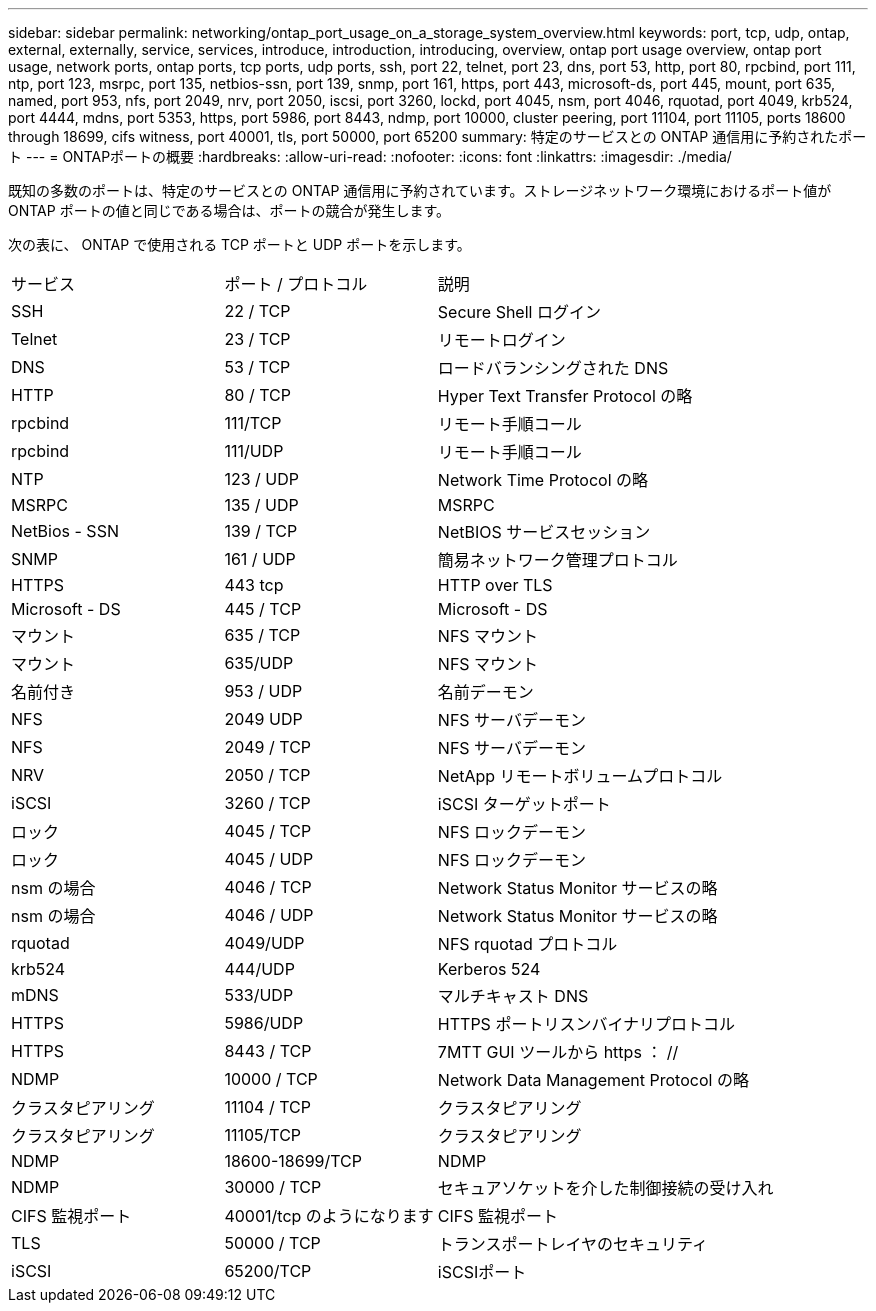 ---
sidebar: sidebar 
permalink: networking/ontap_port_usage_on_a_storage_system_overview.html 
keywords: port, tcp, udp, ontap, external, externally, service, services, introduce, introduction, introducing, overview, ontap port usage overview, ontap port usage, network ports, ontap ports, tcp ports, udp ports, ssh, port 22, telnet, port 23, dns, port 53, http, port 80, rpcbind, port 111, ntp, port 123, msrpc, port 135, netbios-ssn, port 139, snmp, port 161, https, port 443, microsoft-ds, port 445, mount, port 635, named, port 953, nfs, port 2049, nrv, port 2050, iscsi, port 3260, lockd, port 4045, nsm, port 4046, rquotad, port 4049, krb524, port 4444, mdns, port 5353, https, port 5986, port 8443, ndmp, port 10000, cluster peering, port 11104, port 11105, ports 18600 through 18699, cifs witness, port 40001, tls, port 50000, port 65200 
summary: 特定のサービスとの ONTAP 通信用に予約されたポート 
---
= ONTAPポートの概要
:hardbreaks:
:allow-uri-read: 
:nofooter: 
:icons: font
:linkattrs: 
:imagesdir: ./media/


[role="lead"]
既知の多数のポートは、特定のサービスとの ONTAP 通信用に予約されています。ストレージネットワーク環境におけるポート値が ONTAP ポートの値と同じである場合は、ポートの競合が発生します。

次の表に、 ONTAP で使用される TCP ポートと UDP ポートを示します。

[cols="25,25,50"]
|===


| サービス | ポート / プロトコル | 説明 


| SSH | 22 / TCP | Secure Shell ログイン 


| Telnet | 23 / TCP | リモートログイン 


| DNS | 53 / TCP | ロードバランシングされた DNS 


| HTTP | 80 / TCP | Hyper Text Transfer Protocol の略 


| rpcbind | 111/TCP | リモート手順コール 


| rpcbind | 111/UDP | リモート手順コール 


| NTP | 123 / UDP | Network Time Protocol の略 


| MSRPC | 135 / UDP | MSRPC 


| NetBios - SSN | 139 / TCP | NetBIOS サービスセッション 


| SNMP | 161 / UDP | 簡易ネットワーク管理プロトコル 


| HTTPS | 443 tcp | HTTP over TLS 


| Microsoft - DS | 445 / TCP | Microsoft - DS 


| マウント | 635 / TCP | NFS マウント 


| マウント | 635/UDP | NFS マウント 


| 名前付き | 953 / UDP | 名前デーモン 


| NFS | 2049 UDP | NFS サーバデーモン 


| NFS | 2049 / TCP | NFS サーバデーモン 


| NRV | 2050 / TCP | NetApp リモートボリュームプロトコル 


| iSCSI | 3260 / TCP | iSCSI ターゲットポート 


| ロック | 4045 / TCP | NFS ロックデーモン 


| ロック | 4045 / UDP | NFS ロックデーモン 


| nsm の場合 | 4046 / TCP | Network Status Monitor サービスの略 


| nsm の場合 | 4046 / UDP | Network Status Monitor サービスの略 


| rquotad | 4049/UDP | NFS rquotad プロトコル 


| krb524 | 444/UDP | Kerberos 524 


| mDNS | 533/UDP | マルチキャスト DNS 


| HTTPS | 5986/UDP | HTTPS ポートリスンバイナリプロトコル 


| HTTPS | 8443 / TCP | 7MTT GUI ツールから https ： // 


| NDMP | 10000 / TCP | Network Data Management Protocol の略 


| クラスタピアリング | 11104 / TCP | クラスタピアリング 


| クラスタピアリング | 11105/TCP | クラスタピアリング 


| NDMP | 18600-18699/TCP | NDMP 


| NDMP | 30000 / TCP | セキュアソケットを介した制御接続の受け入れ 


| CIFS 監視ポート | 40001/tcp のようになります | CIFS 監視ポート 


| TLS | 50000 / TCP | トランスポートレイヤのセキュリティ 


| iSCSI | 65200/TCP | iSCSIポート 
|===